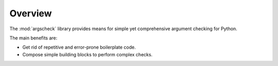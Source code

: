 Overview
========

The :mod:`argscheck` library provides means for simple yet comprehensive argument checking for Python.

The main benefits are:

* Get rid of repetitive and error-prone boilerplate code.
* Compose simple building blocks to perform complex checks.